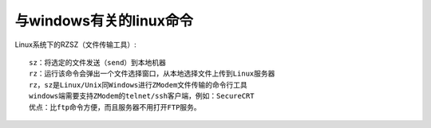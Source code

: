 与windows有关的linux命令
================================

Linux系统下的RZSZ（文件传输工具）::

      sz：将选定的文件发送（send）到本地机器
      rz：运行该命令会弹出一个文件选择窗口，从本地选择文件上传到Linux服务器
      rz，sz是Linux/Unix同Windows进行ZModem文件传输的命令行工具
      windows端需要支持ZModem的telnet/ssh客户端，例如：SecureCRT
      优点：比ftp命令方便，而且服务器不用打开FTP服务。



